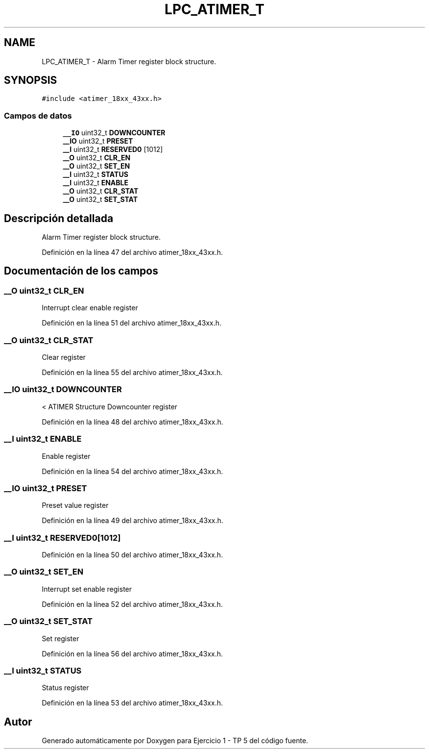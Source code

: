 .TH "LPC_ATIMER_T" 3 "Viernes, 14 de Septiembre de 2018" "Ejercicio 1 - TP 5" \" -*- nroff -*-
.ad l
.nh
.SH NAME
LPC_ATIMER_T \- Alarm Timer register block structure\&.  

.SH SYNOPSIS
.br
.PP
.PP
\fC#include <atimer_18xx_43xx\&.h>\fP
.SS "Campos de datos"

.in +1c
.ti -1c
.RI "\fB__IO\fP uint32_t \fBDOWNCOUNTER\fP"
.br
.ti -1c
.RI "\fB__IO\fP uint32_t \fBPRESET\fP"
.br
.ti -1c
.RI "\fB__I\fP uint32_t \fBRESERVED0\fP [1012]"
.br
.ti -1c
.RI "\fB__O\fP uint32_t \fBCLR_EN\fP"
.br
.ti -1c
.RI "\fB__O\fP uint32_t \fBSET_EN\fP"
.br
.ti -1c
.RI "\fB__I\fP uint32_t \fBSTATUS\fP"
.br
.ti -1c
.RI "\fB__I\fP uint32_t \fBENABLE\fP"
.br
.ti -1c
.RI "\fB__O\fP uint32_t \fBCLR_STAT\fP"
.br
.ti -1c
.RI "\fB__O\fP uint32_t \fBSET_STAT\fP"
.br
.in -1c
.SH "Descripción detallada"
.PP 
Alarm Timer register block structure\&. 
.PP
Definición en la línea 47 del archivo atimer_18xx_43xx\&.h\&.
.SH "Documentación de los campos"
.PP 
.SS "\fB__O\fP uint32_t CLR_EN"
Interrupt clear enable register 
.PP
Definición en la línea 51 del archivo atimer_18xx_43xx\&.h\&.
.SS "\fB__O\fP uint32_t CLR_STAT"
Clear register 
.PP
Definición en la línea 55 del archivo atimer_18xx_43xx\&.h\&.
.SS "\fB__IO\fP uint32_t DOWNCOUNTER"
< ATIMER Structure Downcounter register 
.PP
Definición en la línea 48 del archivo atimer_18xx_43xx\&.h\&.
.SS "\fB__I\fP uint32_t ENABLE"
Enable register 
.PP
Definición en la línea 54 del archivo atimer_18xx_43xx\&.h\&.
.SS "\fB__IO\fP uint32_t PRESET"
Preset value register 
.PP
Definición en la línea 49 del archivo atimer_18xx_43xx\&.h\&.
.SS "\fB__I\fP uint32_t RESERVED0[1012]"

.PP
Definición en la línea 50 del archivo atimer_18xx_43xx\&.h\&.
.SS "\fB__O\fP uint32_t SET_EN"
Interrupt set enable register 
.PP
Definición en la línea 52 del archivo atimer_18xx_43xx\&.h\&.
.SS "\fB__O\fP uint32_t SET_STAT"
Set register 
.PP
Definición en la línea 56 del archivo atimer_18xx_43xx\&.h\&.
.SS "\fB__I\fP uint32_t STATUS"
Status register 
.PP
Definición en la línea 53 del archivo atimer_18xx_43xx\&.h\&.

.SH "Autor"
.PP 
Generado automáticamente por Doxygen para Ejercicio 1 - TP 5 del código fuente\&.
